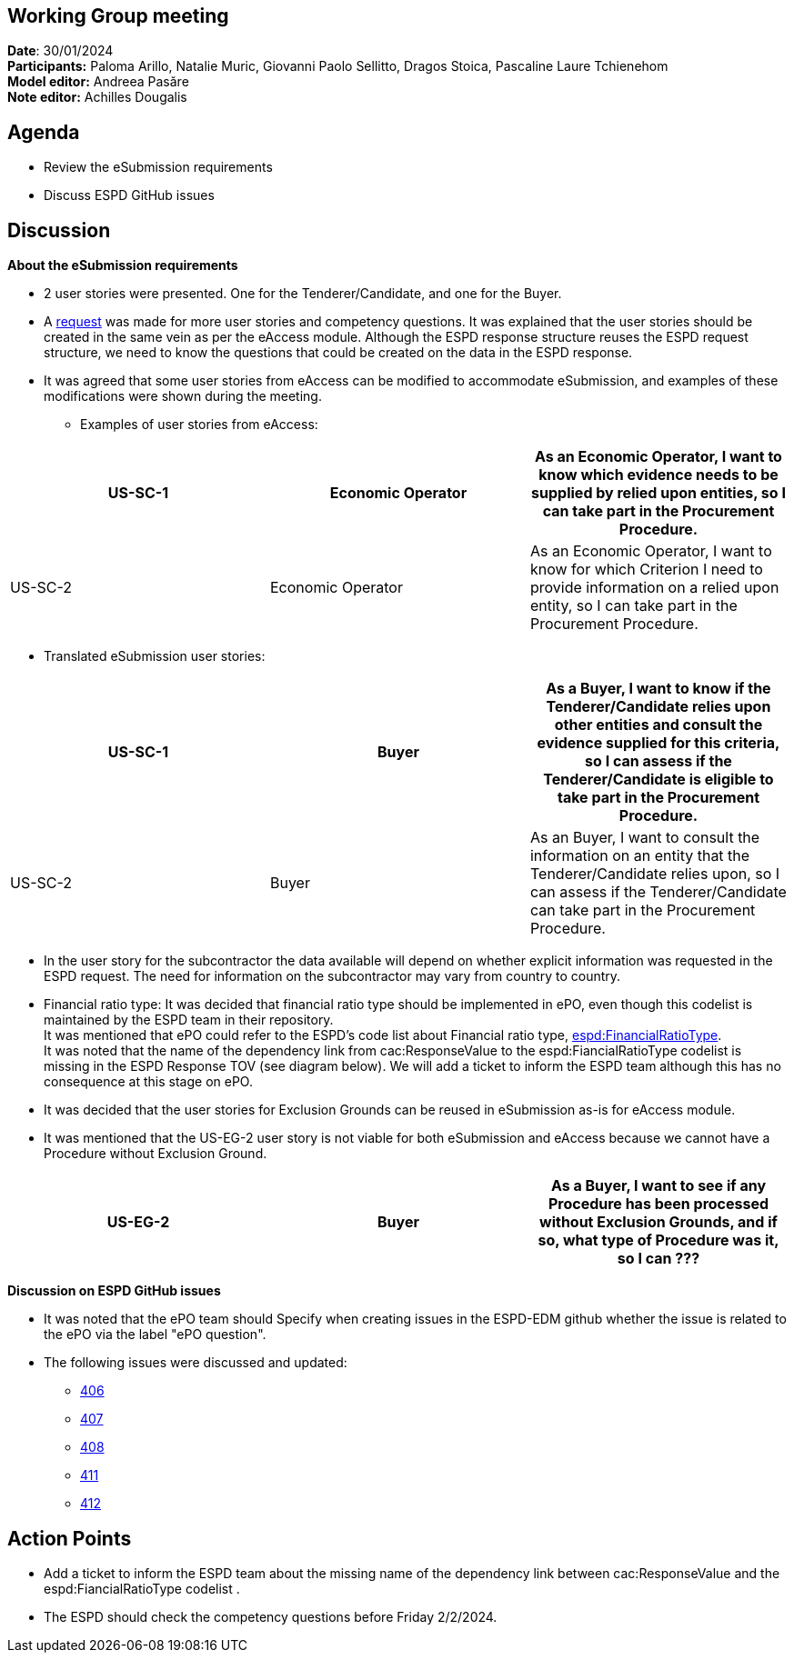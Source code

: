 == Working Group meeting
 
*Date*: 30/01/2024    +
*Participants:* ** **Paloma Arillo, Natalie Muric, Giovanni Paolo Sellitto, Dragos Stoica, Pascaline Laure Tchienehom  +
*Model editor:* Andreea Pasăre   +
*Note editor:* Achilles Dougalis
 
== Agenda

* Review the eSubmission requirements 
* Discuss ESPD GitHub issues 
 
== Discussion

*About the eSubmission requirements*** **
 

* 2 user stories were presented. One for the Tenderer/Candidate, and one for the Buyer.  
* A https://github.com/OP-TED/ESPD-EDM/issues/412[request] was made for more user stories and competency questions. It was explained that the user stories should be created in the same vein as per the eAccess module. Although the ESPD response structure reuses the ESPD request structure, we need to know the questions that could be created on the data in the ESPD response.  
* It was agreed that some user stories from eAccess can be modified to accommodate eSubmission, and examples of these modifications were shown during the meeting.   

** Examples of user stories from eAccess: 

|===
|US-SC-1  |Economic Operator  |As an Economic Operator, I want to know which evidence needs to be supplied by relied upon entities, so I can take part in the Procurement Procedure.  

|US-SC-2  |Economic Operator  |As an Economic Operator, I want to know for which Criterion I need to provide information on a relied upon entity, so I can take part in the Procurement Procedure.  
|===

* Translated eSubmission user stories: 

|===
|US-SC-1  |Buyer |As a Buyer, I want to know if the Tenderer/Candidate relies upon other entities and consult the evidence supplied for this criteria, so I can assess if the Tenderer/Candidate is eligible to take part in the Procurement Procedure.  

|US-SC-2  |Buyer  |As an Buyer, I want to consult the information on an entity that the Tenderer/Candidate relies upon, so I can assess if the Tenderer/Candidate can take part in the Procurement Procedure.  
|===
 

* In the user story for the subcontractor the data available will depend on whether explicit information was requested in the ESPD request. The need for information on the subcontractor may vary from country to country.  

* Financial ratio type:  
It was decided that financial ratio type should be implemented in ePO, even though this  codelist is maintained by the ESPD team in their repository.   +
It was mentioned that ePO could refer to the ESPD's code list about Financial ratio type, https://github.com/OP-TED/ESPD-EDM/blob/master/codelists/gc/FinancialRatioType.gc[espd:FinancialRatioType].   +
It was noted that the name of the dependency link from cac:ResponseValue to the espd:FiancialRatioType codelist is missing in the ESPD Response TOV (see diagram below). We will add a ticket to inform the ESPD team although this has no consequence at this stage on ePO.  
 

* It was decided that the user stories for Exclusion Grounds can be reused in eSubmission as-is for eAccess module. 

* It was mentioned that the US-EG-2 user story is not viable for both eSubmission and eAccess because we cannot have a Procedure without Exclusion Ground. 

|===
|US-EG-2 |Buyer |As a Buyer, I want to see if any Procedure has been processed without Exclusion Grounds, and if so, what type of Procedure was it, so I can ??? 

|===
 
 
*Discussion on ESPD GitHub issues*** **
 
 

* It was noted that the ePO team should Specify when creating issues in the ESPD-EDM github whether the issue is related to the ePO via the label "ePO question". 
* The following issues were discussed and updated:  
** https://github.com/OP-TED/ESPD-EDM/issues/406[406] 
** https://github.com/OP-TED/ESPD-EDM/issues/407[407] 
** https://github.com/OP-TED/ESPD-EDM/issues/408[408] 
** https://github.com/OP-TED/ESPD-EDM/issues/411[411] 
** https://github.com/OP-TED/ESPD-EDM/issues/412[412] 
 
== Action Points

* Add a ticket to inform the ESPD team about the missing name of the dependency link between cac:ResponseValue and the espd:FiancialRatioType codelist . 
* The ESPD should check the competency questions before Friday 2/2/2024.  
 

